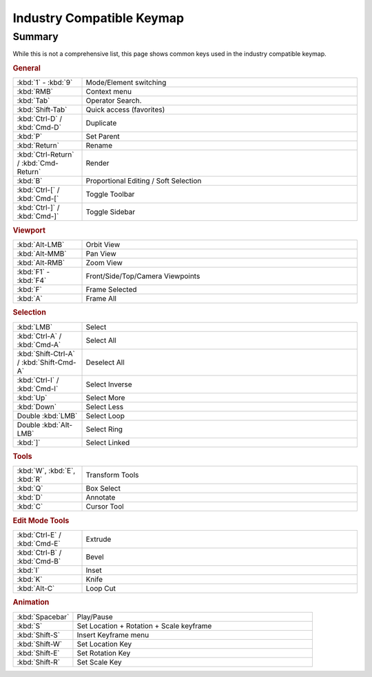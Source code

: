 
**************************
Industry Compatible Keymap
**************************

Summary
=======

While this is not a comprehensive list,
this page shows common keys used in the industry compatible keymap.


.. rubric:: General

.. list-table::
   :widths: 20 80

   * - :kbd:`1` - :kbd:`9`
     - Mode/Element switching
   * - :kbd:`RMB`
     - Context menu
   * - :kbd:`Tab`
     - Operator Search.
   * - :kbd:`Shift-Tab`
     - Quick access (favorites)
   * - :kbd:`Ctrl-D` / :kbd:`Cmd-D`
     - Duplicate
   * - :kbd:`P`
     - Set Parent
   * - :kbd:`Return`
     - Rename
   * - :kbd:`Ctrl-Return` / :kbd:`Cmd-Return`
     - Render
   * - :kbd:`B`
     - Proportional Editing / Soft Selection
   * - :kbd:`Ctrl-[` / :kbd:`Cmd-[`
     - Toggle Toolbar
   * - :kbd:`Ctrl-]` / :kbd:`Cmd-]`
     - Toggle Sidebar


.. rubric:: Viewport

.. list-table::
   :widths: 20 80

   * - :kbd:`Alt-LMB`
     - Orbit View
   * - :kbd:`Alt-MMB`
     - Pan View
   * - :kbd:`Alt-RMB`
     - Zoom View
   * - :kbd:`F1` - :kbd:`F4`
     - Front/Side/Top/Camera Viewpoints
   * - :kbd:`F`
     - Frame Selected
   * - :kbd:`A`
     - Frame All


.. rubric:: Selection

.. list-table::
   :widths: 20 80

   * - :kbd:`LMB`
     - Select
   * - :kbd:`Ctrl-A` / :kbd:`Cmd-A`
     - Select All
   * - :kbd:`Shift-Ctrl-A` / :kbd:`Shift-Cmd-A`
     - Deselect All
   * - :kbd:`Ctrl-I` / :kbd:`Cmd-I`
     - Select Inverse
   * - :kbd:`Up`
     - Select More
   * - :kbd:`Down`
     - Select Less
   * - Double :kbd:`LMB`
     - Select Loop
   * - Double :kbd:`Alt-LMB`
     - Select Ring
   * - :kbd:`]`
     - Select Linked


.. rubric:: Tools

.. list-table::
   :widths: 20 80

   * - :kbd:`W`, :kbd:`E`, :kbd:`R`
     - Transform Tools
   * - :kbd:`Q`
     - Box Select
   * - :kbd:`D`
     - Annotate
   * - :kbd:`C`
     - Cursor Tool


.. rubric:: Edit Mode Tools

.. list-table::
   :widths: 20 80

   * - :kbd:`Ctrl-E` / :kbd:`Cmd-E`
     - Extrude
   * - :kbd:`Ctrl-B` / :kbd:`Cmd-B`
     - Bevel
   * - :kbd:`I`
     - Inset
   * - :kbd:`K`
     - Knife
   * - :kbd:`Alt-C`
     - Loop Cut


.. rubric:: Animation

.. list-table::
   :widths: 20 80

   * - :kbd:`Spacebar`
     - Play/Pause
   * - :kbd:`S`
     - Set Location + Rotation + Scale keyframe
   * - :kbd:`Shift-S`
     - Insert Keyframe menu
   * - :kbd:`Shift-W`
     - Set Location Key
   * - :kbd:`Shift-E`
     - Set Rotation Key
   * - :kbd:`Shift-R`
     - Set Scale Key
